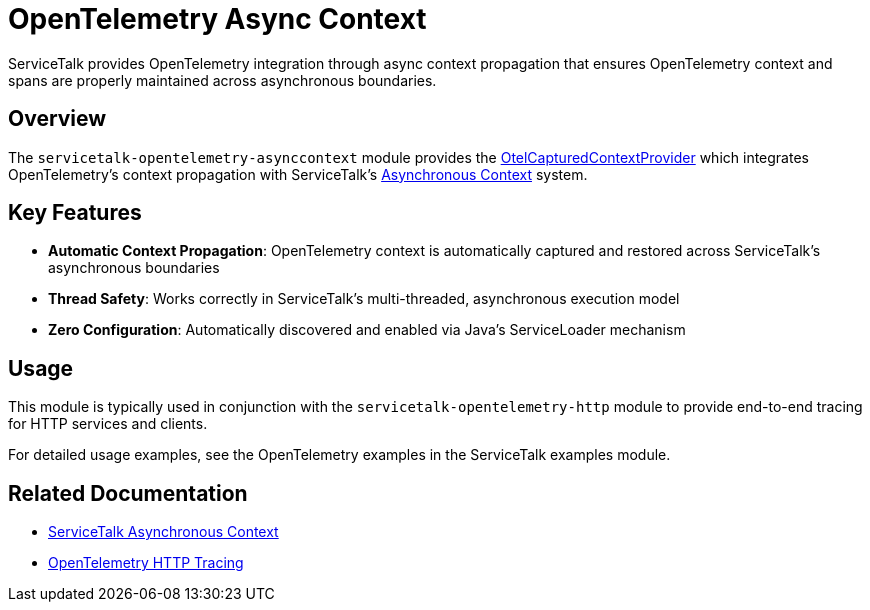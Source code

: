 // Configure {source-root} values based on how this document is rendered: on GitHub or not
ifdef::env-github[]
:source-root:
endif::[]
ifndef::env-github[]
ifndef::source-root[:source-root: https://github.com/apple/servicetalk/blob/{page-origin-refname}]
endif::[]

= OpenTelemetry Async Context

ServiceTalk provides OpenTelemetry integration through async context propagation that ensures OpenTelemetry context and spans are properly maintained across asynchronous boundaries.

== Overview

The `servicetalk-opentelemetry-asynccontext` module provides the link:{source-root}/servicetalk-opentelemetry-asynccontext/src/main/java/io/servicetalk/opentelemetry/asynccontext/OtelCapturedContextProvider.java[OtelCapturedContextProvider] which integrates OpenTelemetry's context propagation with ServiceTalk's xref:{page-version}@servicetalk-concurrent-api::async-context.adoc[Asynchronous Context] system.

== Key Features

* **Automatic Context Propagation**: OpenTelemetry context is automatically captured and restored across ServiceTalk's asynchronous boundaries
* **Thread Safety**: Works correctly in ServiceTalk's multi-threaded, asynchronous execution model
* **Zero Configuration**: Automatically discovered and enabled via Java's ServiceLoader mechanism

== Usage

This module is typically used in conjunction with the `servicetalk-opentelemetry-http` module to provide end-to-end tracing for HTTP services and clients.

For detailed usage examples, see the OpenTelemetry examples in the ServiceTalk examples module.

== Related Documentation

* xref:{page-version}@servicetalk-concurrent-api::async-context.adoc[ServiceTalk Asynchronous Context]
* xref:{page-version}@servicetalk-opentelemetry-http::index.adoc[OpenTelemetry HTTP Tracing]